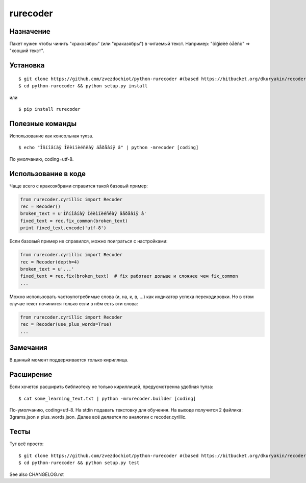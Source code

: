 rurecoder
=======


Назначение
----------

Пакет нужен чтобы чинить "кракозябры" (или "краказябры") в читаемый текст. Например: "õîğîøèé òåêñò" => "хооший текст".


Установка
---------
::

    $ git clone https://github.com/zvezdochiot/python-rurecoder #(based https://bitbucket.org/dkuryakin/recoder.git)
    $ cd python-rurecoder && python setup.py install

или
::

    $ pip install rurecoder

Полезные команды
----------------

Использование как консольная тулза.
::

    $ echo "Îñíîâíàÿ Îëèìïèéñêàÿ äåðåâíÿ â" | python -mrecoder [coding]

По умолчанию, coding=utf-8.

Использование в коде
--------------------

Чаще всего с кракозябрами справится такой базовый пример:

.. code-block:: python

    from rurecoder.cyrillic import Recoder
    rec = Recoder()
    broken_text = u'Îñíîâíàÿ Îëèìïèéñêàÿ äåðåâíÿ â'
    fixed_text = rec.fix_common(broken_text)
    print fixed_text.encode('utf-8')


Если базовый пример не справился, можно поиграться с настройками:

.. code-block:: python

    from rurecoder.cyrillic import Recoder
    rec = Recoder(depth=4)
    broken_text = u'...'
    fixed_text = rec.fix(broken_text)  # fix работает дольше и сложнее чем fix_common
    ...


Можно использовать частоупотребимые слова (и, на, к, в, ...) как индикатор успеха перекодировки. Но в этом случае текст починится только если в нём есть эти слова:

.. code-block:: python

    from rurecoder.cyrillic import Recoder
    rec = Recoder(use_plus_words=True)
    ...


Замечания
---------

В данный момент поддерживается только кириллица.

Расширение
----------

Если хочется расширить библиотеку не только кириллицей, предусмотренна удобная тулза:
::

    $ cat some_learning_text.txt | python -mrurecoder.builder [coding]

По-умолчанию, coding=utf-8. На stdin подавать текстовку для обучения. На выходе получится 2 файлика: 3grams.json и plus_words.json. Далее всё делается по аналогии с recoder.cyrillic.

Тесты
-----

Тут всё просто:
::

    $ git clone https://github.com/zvezdochiot/python-rurecoder #(based https://bitbucket.org/dkuryakin/recoder.git)
    $ cd python-rurecoder && python setup.py test

See also CHANGELOG.rst
